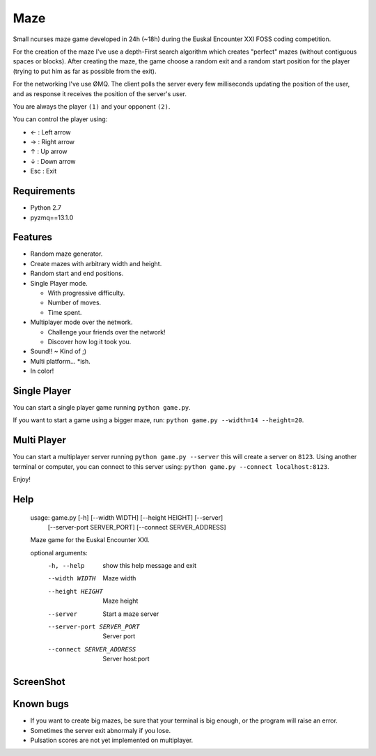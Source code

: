 Maze
=====

Small ncurses maze game developed in 24h (~18h) during the Euskal Encounter XXI FOSS coding competition.

For the creation of the maze I've use a depth-First search algorithm which creates "perfect" mazes (without contiguous spaces or blocks).
After creating the maze, the game choose a random exit and a random start position for the player (trying to put him as far as
possible from the exit).

For the networking I've use ØMQ. The client polls the server every few milliseconds updating the position of the user, and as response it receives the position of the server's user.

You are always the player ``(1)`` and your opponent ``(2)``.

You can control the player using:

* ←  : Left arrow
* →   : Right arrow
* ↑   : Up arrow
* ↓   : Down arrow
* Esc : Exit


Requirements
------------

* Python 2.7
* pyzmq==13.1.0


Features
--------

* Random maze generator.
* Create mazes with arbitrary width and height.
* Random start and end positions.
* Single Player mode.

  * With progressive difficulty.
  * Number of moves.
  * Time spent.

* Multiplayer mode over the network.

  * Challenge your friends over the network!
  * Discover how log it took you.

* Sound!! ~ Kind of ;)
* Multi platform... *ish.
* In color!

Single Player
-------------

You can start a single player game running ``python game.py``.

If you want to start a game using a bigger maze, run: ``python game.py --width=14 --height=20``.


Multi Player
------------

You can start a multiplayer server running ``python game.py --server`` this will create a server on ``8123``.
Using another terminal or computer, you can connect to this server using: ``python game.py --connect localhost:8123``.

Enjoy!

Help
----

    usage: game.py [-h] [--width WIDTH] [--height HEIGHT] [--server]
                   [--server-port SERVER_PORT] [--connect SERVER_ADDRESS]

    Maze game for the Euskal Encounter XXI.

    optional arguments:
      -h, --help            show this help message and exit
      --width WIDTH         Maze width
      --height HEIGHT       Maze height
      --server              Start a maze server
      --server-port SERVER_PORT
                            Server port
      --connect SERVER_ADDRESS
                            Server host:port


ScreenShot
-----------

.. image:: https://github.com/jorgebastida/maze/raw/master/screenshot.png


Known bugs
-----------

* If you want to create big mazes, be sure that your terminal is big enough, or the program will raise an error.
* Sometimes the server exit abnormaly if you lose.
* Pulsation scores are not yet implemented on multiplayer.

